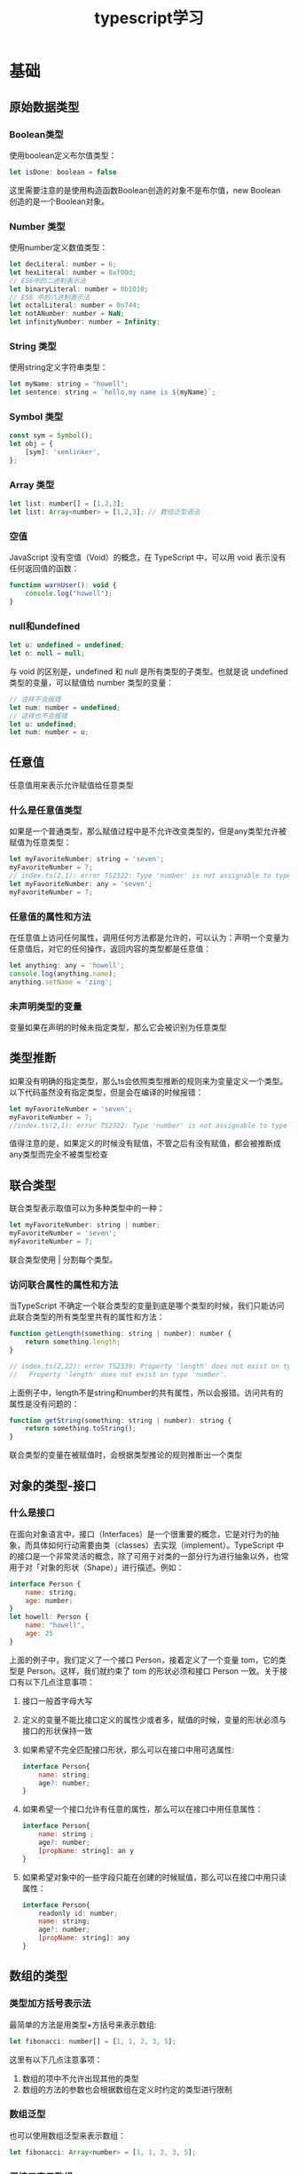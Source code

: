 #+TITLE:      typescript学习

* 目录                                                    :TOC_4_gh:noexport:
- [[#基础][基础]]
  - [[#原始数据类型][原始数据类型]]
    - [[#boolean类型][Boolean类型]]
    - [[#number-类型][Number 类型]]
    - [[#string-类型][String 类型]]
    - [[#symbol-类型][Symbol 类型]]
    - [[#array-类型][Array 类型]]
    - [[#空值][空值]]
    - [[#null和undefined][null和undefined]]
  - [[#任意值][任意值]]
    - [[#什么是任意值类型][什么是任意值类型]]
    - [[#任意值的属性和方法][任意值的属性和方法]]
    - [[#未声明类型的变量][未声明类型的变量]]
  - [[#类型推断][类型推断]]
  - [[#联合类型][联合类型]]
    - [[#访问联合属性的属性和方法][访问联合属性的属性和方法]]
  - [[#对象的类型-接口][对象的类型-接口]]
    - [[#什么是接口][什么是接口]]
  - [[#数组的类型][数组的类型]]
    - [[#类型加方括号表示法][类型加方括号表示法]]
    - [[#数组泛型][数组泛型]]
    - [[#用接口表示数组][用接口表示数组]]
    - [[#类数组][类数组]]
    - [[#any-在数组中的应用][any 在数组中的应用]]
  - [[#函数的类型][函数的类型]]
    - [[#函数声明][函数声明]]
    - [[#函数表达式][函数表达式]]
    - [[#用接口定义函数的形状][用接口定义函数的形状]]
    - [[#可选参数][可选参数]]
    - [[#参数默认值][参数默认值]]
    - [[#剩余参数][剩余参数]]
    - [[#重载][重载]]
  - [[#类型断言][类型断言]]
    - [[#类型断言的用途][类型断言的用途]]
      - [[#将一个联合类型断言为其中一个类型][将一个联合类型断言为其中一个类型]]
      - [[#将一个父类断言为更加具体的子类][将一个父类断言为更加具体的子类]]
  - [[#声明文件][声明文件]]
  - [[#内置对象][内置对象]]

* 基础
** 原始数据类型
*** Boolean类型
使用boolean定义布尔值类型：
#+begin_src js
  let isDone: boolean = false
#+end_src
这里需要注意的是使用构造函数Boolean创造的对象不是布尔值，new Boolean 创造的是一个Boolean对象。
*** Number 类型
使用number定义数值类型：
#+begin_src js
  let decLiteral: number = 6;
  let hexLiteral: number = 0xf00d;
  // ES6中的二进制表示法
  let binaryLiteral: number = 0b1010;
  // ES6 中的八进制表示法
  let octalLiteral: number = 0o744;
  let notANumber: number = NaN;
  let infinityNumber: number = Infinity;
#+end_src
*** String 类型
使用string定义字符串类型：
#+begin_src js
  let myName: string = "howell";
  let sentence: string = `hello,my name is ${myName}`;
#+end_src
*** Symbol 类型
#+begin_src js
  const sym = Symbol();
  let obj = {
      [sym]: 'semlinker',
  };
#+end_src
*** Array 类型
#+begin_src js
  let list: number[] = [1,2,3];
  let list: Array<number> = [1,2,3]; // 数组泛型语法
#+end_src
*** 空值
JavaScript 没有空值（Void）的概念，在 TypeScript 中，可以用 void 表示没有任何返回值的函数：
#+begin_src js
  function warnUser(): void {
      console.log("howell");
  }
#+end_src
*** null和undefined
#+begin_src js
  let u: undefined = undefined;
  let n: null = null;
#+end_src
与 void 的区别是，undefined 和 null 是所有类型的子类型。也就是说 undefined 类型的变量，可以赋值给 number 类型的变量：
#+begin_src js
  // 这样不会报错
  let num: number = undefined;
  // 这样也不会报错
  let u: undefined;
  let num: number = u;
#+end_src

** 任意值
任意值用来表示允许赋值给任意类型
*** 什么是任意值类型
如果是一个普通类型，那么赋值过程中是不允许改变类型的，但是any类型允许被赋值为任意类型：
#+begin_src js
  let myFavoriteNumber: string = 'seven';
  myFavoriteNumber = 7;
  // index.ts(2,1): error TS2322: Type 'number' is not assignable to type 'string'.
  let myFavoriteNumber: any = 'seven';
  myFavoriteNumber = 7;
#+end_src
*** 任意值的属性和方法
在任意值上访问任何属性，调用任何方法都是允许的，可以认为：声明一个变量为任意值后，对它的任何操作，返回内容的类型都是任意值：
#+begin_src js
  let anything: any = 'howell';
  console.log(anything.name);
  anything.setName = 'zing';
#+end_src
*** 未声明类型的变量
变量如果在声明的时候未指定类型，那么它会被识别为任意类型
** 类型推断
如果没有明确的指定类型，那么ts会依照类型推断的规则来为变量定义一个类型。以下代码虽然没有指定类型，但是会在编译的时候报错：
#+begin_src js
  let myFavoriteNumber = 'seven';
  myFavoriteNumber = 7;
  //index.ts(2,1): error TS2322: Type 'number' is not assignable to type 'string'.
#+end_src
值得注意的是，如果定义的时候没有赋值，不管之后有没有赋值，都会被推断成any类型而完全不被类型检查
** 联合类型
联合类型表示取值可以为多种类型中的一种：
#+begin_src js
  let myFavoriteNumber: string | number;
  myFavoriteNumber = 'seven';
  myFavoriteNumber = 7;
#+end_src
联合类型使用 | 分割每个类型。
*** 访问联合属性的属性和方法
当TypeScript 不确定一个联合类型的变量到底是哪个类型的时候，我们只能访问此联合类型的所有类型里共有的属性和方法：
#+begin_src js
  function getLength(something: string | number): number {
      return something.length;
  }

  // index.ts(2,22): error TS2339: Property 'length' does not exist on type 'string | number'.
  //   Property 'length' does not exist on type 'number'.
#+end_src
上面例子中，length不是string和number的共有属性，所以会报错。访问共有的属性是没有问题的：
#+begin_src js
  function getString(something: string | number): string {
      return something.toString();
  }
#+end_src
联合类型的变量在被赋值时，会根据类型推论的规则推断出一个类型
** 对象的类型-接口
*** 什么是接口
在面向对象语言中，接口（Interfaces）是一个很重要的概念，它是对行为的抽象，而具体如何行动需要由类（classes）去实现（implement）。TypeScript 中的接口是一个非常灵活的概念，除了可用于对类的一部分行为进行抽象以外，也常用于对「对象的形状（Shape）」进行描述。例如：
#+begin_src js
  interface Person {
      name: string;
      age: number;
  }
  let howell: Person {
      name: "howell",
      age: 25
  }
#+end_src
上面的例子中，我们定义了一个接口 Person，接着定义了一个变量 tom，它的类型是 Person。这样，我们就约束了 tom 的形状必须和接口 Person 一致。关于接口有以下几点注意事项：
1. 接口一般首字母大写
2. 定义的变量不能比接口定义的属性少或者多，赋值的时候，变量的形状必须与接口的形状保持一致
3. 如果希望不完全匹配接口形状，那么可以在接口中用可选属性:
   #+begin_src js
     interface Person{
         name: string;
         age?: number;
     }
   #+end_src
4. 如果希望一个接口允许有任意的属性，那么可以在接口中用任意属性：
   #+begin_src js
     interface Person{
         name: string ;
         age?: number;
         [propName: string]: an y
     }
   #+end_src
5. 如果希望对象中的一些字段只能在创建的时候赋值，那么可以在接口中用只读属性：
   #+begin_src js
     interface Person{
         readonly id: number;
         name: string;
         age?: number;
         [propName: string]: any
     }
   #+end_src

** 数组的类型
*** 类型加方括号表示法
最简单的方法是用类型+方括号来表示数组:
#+begin_src js
  let fibonacci: number[] = [1, 1, 2, 3, 5];
#+end_src
这里有以下几点注意事项：
1. 数组的项中不允许出现其他的类型
2. 数组的方法的参数也会根据数组在定义时约定的类型进行限制
*** 数组泛型
也可以使用数组泛型来表示数组：
#+begin_src js
  let fibonacci: Array<number> = [1, 1, 2, 3, 5];
#+end_src
*** 用接口表示数组
#+begin_src js
  interface NumberArray {
      [index: number]: number;
  }
  let fibonacci: NumberArray = [1, 1, 2, 3, 5];
#+end_src
这里NumberArray表示，只要接口的索引是数字，那么值的类型也必须是数字。虽然接口可以用来描述数组，但实际开发中一般不会这么做。在开发中，一般用它来表示类数组。
*** 类数组
类数组不是数组类型，比如arguments:
#+begin_src js
  const sum = () => {
      let args: {
          [index:number]: number;
          length: number;
          callee: Function;
      } = arguments
  }
#+end_src

*** any 在数组中的应用
用any表示数组中允许出现任意类型：
#+begin_src js
  let list: any[] = ["howell", 23, {friends: "dormey"}];
#+end_src

** 函数的类型
#+BEGIN_QUOTE
函数是JavaScript中的一等公民
#+END_QUOTE
在 JavaScript 中，有两种常见的定义函数的方式——函数声明（Function Declaration）和函数表达式（Function Expression）：
*** 函数声明
#+begin_src js
  function sum(x: number, y: number): number {
      return x + y;
  }
#+end_src
这里需要注意：输入多余的（或者少于要求的）参数都是不允许的
*** 函数表达式
#+begin_src js
  let mySum: (x: number, y: number) => number = function (x: number, y: number): number {
      return x + y;
  };
#+end_src
注意不要混淆了TypeScript 中的 => 和ES6中的箭头函数。在TypeScript 中，=>用来表示函数的定义，左边是输入类型，需要用括号括起来，右边是输出类型。
*** 用接口定义函数的形状
#+begin_src js
  interface AddFunc {
      (x: number, y: number): number;
  }

  let sum: AddFunc;
  sum = function (x: number, y: number) {
      return x + y;
  };
#+end_src
*** 可选参数
与接口中定义可选属性一样，用?表示可选的参数。需要注意：可选参数必须在必须参数后面
*** 参数默认值
TypeScript会将添加了默认值的参数识别为可选参数，但是此时就不受到可选参数必须在必须参数后面的限制了
#+begin_src js
  const sum = function (x: number, y: number = 11) {
      return x + y;
  };
#+end_src
*** 剩余参数
ES6，可以使用...的方式获取函数中的剩余参数：
#+begin_src js
  const sum = function (x: number, ...nums: number[]) {
      nums.forEach((num) => (x += num));
      return x;
  };
#+end_src
这里需要注意一点的是rest参数只能是最后一个参数。
*** 重载
重载允许一个函数接受不同数量或类型的参数时，作出不同的处理。比如我们需要实现一个函数 reverse，输入数字 123 的时候，输出反转的数字 321，输入字符串 'hello' 的时候，输出反转的字符串 'olleh'。利用联合类型，我们可以这么实现：
#+begin_src js
  function reverse(x: number): number;
  function reverse(x: string): string;
  function reverse(x: number | string): number | string {
      if (typeof x === 'number') {
          return Number(x.toString().split('').reverse().join(''));
      } else if (typeof x === 'string') {
          return x.split('').reverse().join('');
      }
  }
#+end_src



** 类型断言
语法： 值 as 类型
*** 类型断言的用途
**** 将一个联合类型断言为其中一个类型
之前提到过，当 TypeScript 不确定一个联合类型的变量到底是哪个类型的时候，我们只能访问此联合类型的所有类型中共有的属性或方法，而有时候，我们确实需要在还不确定类型的时候就访问其中一个类型特有的属性或方法：
#+begin_src js
  interface Cat {
      name: string;
      run(): void;
  }
  interface Fish {
      name: string;
      swim(): void;
  }

  function isFish(animal: Cat | Fish) {
      if (typeof (animal as Fish).swim === 'function') {
          return true;
      }
      return false;
  }
#+end_src
需要注意的是，类型断言只能够「欺骗」TypeScript 编译器，无法避免运行时的错误，反而滥用类型断言可能会导致运行时错误
**** 将一个父类断言为更加具体的子类
#+begin_src js
  class ApiError extends Error {
      code: number = 0;
  }
  class HttpError extends Error {
      statusCode: number = 200;
  }

  function isApiError(error: Error) {
      if (typeof (error as ApiError).code === 'number') {
          return true;
      }
      return false;
  }
#+end_src
// TODO: not finished
** 声明文件
** 内置对象
